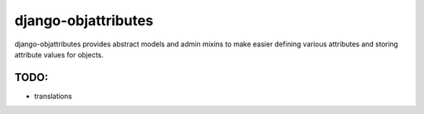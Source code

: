 ====================
django-objattributes
====================

django-objattributes provides abstract models and admin mixins to make easier defining various attributes and storing attribute values for
objects.

TODO:
-----

* translations 

